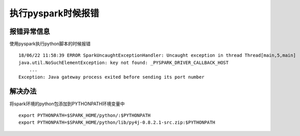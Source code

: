 执行pyspark时候报错
===================

报错异常信息
>>>>>>>>>>>>

使用pyspark执行python脚本的时候报错
::

    18/06/22 11:58:39 ERROR SparkUncaughtExceptionHandler: Uncaught exception in thread Thread[main,5,main]
    java.util.NoSuchElementException: key not found: _PYSPARK_DRIVER_CALLBACK_HOST
        ...
    Exception: Java gateway process exited before sending its port number


解决办法
>>>>>>>>

将spark环境的python包添加到PYTHONPATH环境变量中

::

    export PYTHONPATH=$SPARK_HOME/python/:$PYTHONPATH
    export PYTHONPATH=$SPARK_HOME/python/lib/py4j-0.8.2.1-src.zip:$PYTHONPATH

